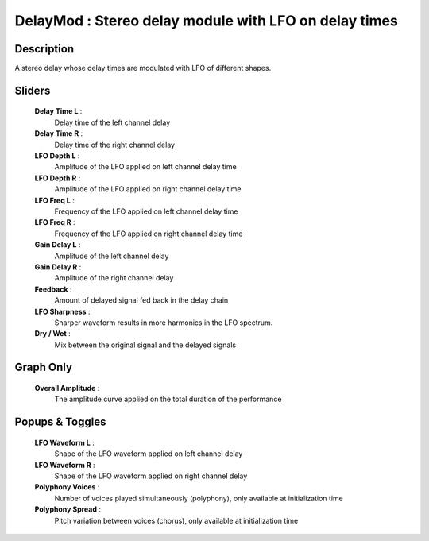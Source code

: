 DelayMod : Stereo delay module with LFO on delay times
======================================================

Description
------------

A stereo delay whose delay times are modulated with LFO of different shapes.

Sliders
--------

    **Delay Time L** : 
        Delay time of the left channel delay
    **Delay Time R** : 
        Delay time of the right channel delay
    **LFO Depth L** : 
        Amplitude of the LFO applied on left channel delay time
    **LFO Depth R** : 
        Amplitude of the LFO applied on right channel delay time
    **LFO Freq L** : 
        Frequency of the LFO applied on left channel delay time
    **LFO Freq R** : 
        Frequency of the LFO applied on right channel delay time
    **Gain Delay L** : 
        Amplitude of the left channel delay
    **Gain Delay R** : 
        Amplitude of the right channel delay
    **Feedback** : 
        Amount of delayed signal fed back in the delay chain
    **LFO Sharpness** : 
        Sharper waveform results in more harmonics in the LFO spectrum.
    **Dry / Wet** : 
        Mix between the original signal and the delayed signals

Graph Only
-----------

    **Overall Amplitude** : 
        The amplitude curve applied on the total duration of the performance

Popups & Toggles
-----------------

    **LFO Waveform L** : 
        Shape of the LFO waveform applied on left channel delay
    **LFO Waveform R** : 
        Shape of the LFO waveform applied on right channel delay
    **Polyphony Voices** : 
        Number of voices played simultaneously (polyphony), 
        only available at initialization time
    **Polyphony Spread** : 
        Pitch variation between voices (chorus), 
        only available at initialization time
    
    